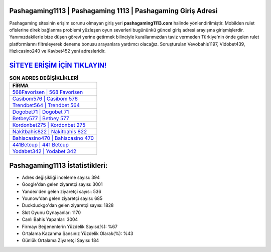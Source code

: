 ﻿Pashagaming1113 | Pashagaming 1113 | Pashagaming Giriş Adresi
===================================

.. image:: images/pashagaming-giris.jpg
   :width: 600
   
Pashagaming sitesinin erişim sorunu olmayan giriş yeri **pashagaming1113.com** halinde yönlendirilmiştir. Mobilden rulet ofislerine direk bağlanma problemi yüzleşen oyun severleri bugününkü güncel giriş adresi arayışına girişmişlerdir. Yanımızdakilerle bize düşen görevi yerine getirmek bilinciyle kurallarımızdan taviz vermeden Türkiye'nin önde gelen  rulet platformlarını filtreleyerek deneme bonusu arayanlara yardımcı olacağız. Soruşturulan Vevobahis1197, Vidobet439, Hızlıcasino240 ve Kavbet452 yeni adresleridir.

`SİTEYE ERİŞİM İÇİN TIKLAYIN! <https://uclck.me/gonow>`_
==============

.. list-table:: **SON ADRES DEĞİŞİKLİKLERİ**
   :widths: 100
   :header-rows: 1

   * - FİRMA
   * - `568Favorisen | 568 Favorisen <568favorisen-568-favorisen-favorisen-giris-adresi.html>`_
   * - `Casibom576 | Casibom 576 <casibom576-casibom-576-casibom-giris-adresi.html>`_
   * - `Trendbet564 | Trendbet 564 <trendbet564-trendbet-564-trendbet-giris-adresi.html>`_	 
   * - `Dogobet71 | Dogobet 71 <dogobet71-dogobet-71-dogobet-giris-adresi.html>`_	 
   * - `Betbey577 | Betbey 577 <betbey577-betbey-577-betbey-giris-adresi.html>`_ 
   * - `Kordonbet275 | Kordonbet 275 <kordonbet275-kordonbet-275-kordonbet-giris-adresi.html>`_
   * - `Nakitbahis822 | Nakitbahis 822 <nakitbahis822-nakitbahis-822-nakitbahis-giris-adresi.html>`_	 
   * - `Bahiscasino470 | Bahiscasino 470 <bahiscasino470-bahiscasino-470-bahiscasino-giris-adresi.html>`_
   * - `441Betcup | 441 Betcup <441betcup-441-betcup-betcup-giris-adresi.html>`_
   * - `Yodabet342 | Yodabet 342 <yodabet342-yodabet-342-yodabet-giris-adresi.html>`_
	 
Pashagaming1113 İstatistikleri:
===================================	 
* Adres değişikliği inceleme sayısı: 394
* Google'dan gelen ziyaretçi sayısı: 3001
* Yandex'den gelen ziyaretçi sayısı: 536
* Younow'dan gelen ziyaretçi sayısı: 685
* Duckduckgo'dan gelen ziyaretçi sayısı: 1828
* Slot Oyunu Oynayanlar: 1170
* Canlı Bahis Yapanlar: 3004
* Firmayı Beğenenlerin Yüzdelik Sayısı(%): %67
* Ortalama Kazanma Şansınız Yüzdelik Olarak(%): %43
* Günlük Ortalama Ziyaretçi Sayısı: 184
